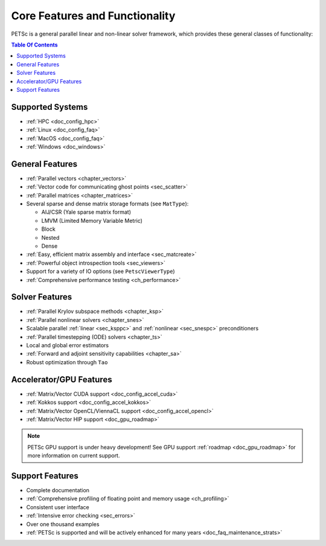 .. _doc_features:

*******************************
Core Features and Functionality
*******************************

PETSc is a general parallel linear and non-linear solver framework, which provides these
general classes of functionality:

.. contents:: Table Of Contents
   :local:
   :backlinks: entry
   :depth: 1


Supported Systems
=================

- :ref:`HPC <doc_config_hpc>`
- :ref:`Linux <doc_config_faq>`
- :ref:`MacOS <doc_config_faq>`
- :ref:`Windows <doc_windows>`

General Features
================

- :ref:`Parallel vectors <chapter_vectors>`
- :ref:`Vector code for communicating ghost points <sec_scatter>`
- :ref:`Parallel matrices <chapter_matrices>`
- Several sparse and dense matrix storage formats (see ``MatType``):

  - AIJ/CSR (Yale sparse matrix format)
  - LMVM (Limited Memory Variable Metric)
  - Block
  - Nested
  - Dense

- :ref:`Easy, efficient matrix assembly and interface <sec_matcreate>`
- :ref:`Powerful object introspection tools <sec_viewers>`
- Support for a variety of IO options (see ``PetscViewerType``)
- :ref:`Comprehensive performance testing <ch_performance>`

Solver Features
===============

- :ref:`Parallel Krylov subspace methods <chapter_ksp>`
- :ref:`Parallel nonlinear solvers <chapter_snes>`
- Scalable parallel :ref:`linear <sec_ksppc>` and :ref:`nonlinear <sec_snespc>`
  preconditioners
- :ref:`Parallel timestepping (ODE) solvers <chapter_ts>`
- Local and global error estimators
- :ref:`Forward and adjoint sensitivity capabilities <chapter_sa>`
- Robust optimization through ``Tao``

.. seealso::

   For full feature list and prerequisites see:

   - :ref:`Linear solver table <doc_linsolve>`
   - :ref:`Nonlinear solver table <doc_nonlinsolve>`
   - :ref:`Tao solver table <doc_taosolve>`

Accelerator/GPU Features
========================

- :ref:`Matrix/Vector CUDA support <doc_config_accel_cuda>`
- :ref:`Kokkos support <doc_config_accel_kokkos>`
- :ref:`Matrix/Vector OpenCL/ViennaCL support <doc_config_accel_opencl>`
- :ref:`Matrix/Vector HIP support <doc_gpu_roadmap>`

.. note::

   PETSc GPU support is under heavy development! See GPU support :ref:`roadmap
   <doc_gpu_roadmap>` for more information on current support.

Support Features
================

- Complete documentation
- :ref:`Comprehensive profiling of floating point and memory usage <ch_profiling>`
- Consistent user interface
- :ref:`Intensive error checking <sec_errors>`
- Over one thousand examples
- :ref:`PETSc is supported and will be actively enhanced for many years
  <doc_faq_maintenance_strats>`
